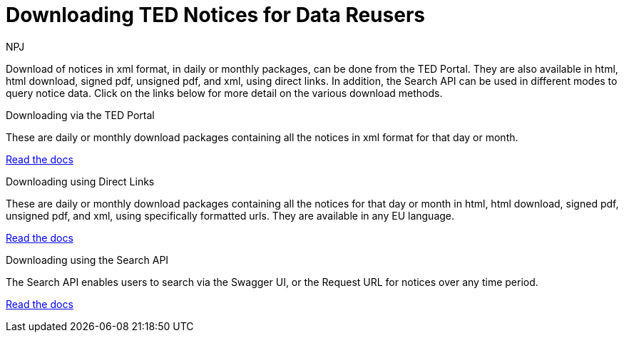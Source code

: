 :doctitle: Downloading TED Notices for Data Reusers
:doccode: bdl-main-prod-001
:author: NPJ
:authoremail: nicole-anne.paterson-jones@ext.ec.europa.eu
:docdate: November 2023


Download of notices in xml format, in daily or monthly packages, can be done from the TED Portal. They are also available in html, html download, signed pdf,
unsigned pdf, and xml, using direct links. In addition, the Search API can be used in different modes to query notice data. Click on the links below for more detail on the various download methods.

[.tile-container]
--

[.tile]
.Downloading via the TED Portal
****
These are daily or monthly download packages containing all the notices in xml format for that day or month.

<<noticedownloads:ROOT:download-xml.adoc#, Read the docs>>
****


[.tile]
.Downloading using Direct Links
****
These are daily or monthly download packages containing all the notices for that day or month in html, html download, signed pdf, unsigned pdf, and xml, using specifically formatted urls. They are available in any EU language.

<<noticedownloads:ROOT:download-direct.adoc#, Read the docs>>
****

[.tile]
.Downloading using the Search API
****
The Search API enables users to search via the Swagger UI, or the Request URL for notices over any time period.

<<noticedownloads:ROOT:search-api.adoc#, Read the docs>>
****
--
